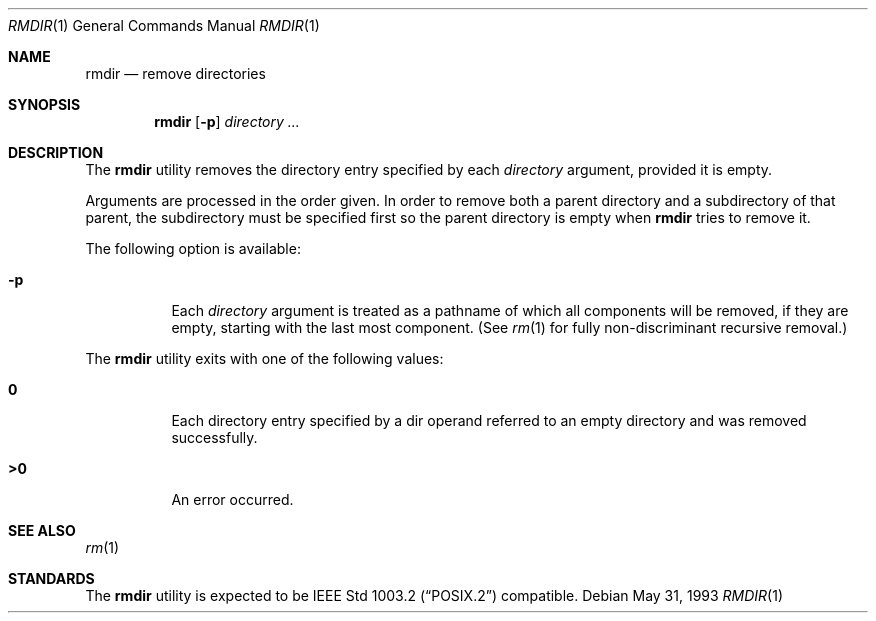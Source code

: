 .\"	$OpenBSD: rmdir.1,v 1.4 1998/11/28 03:20:35 aaron Exp $
.\"	$NetBSD: rmdir.1,v 1.10 1995/07/25 19:37:35 jtc Exp $
.\"
.\" Copyright (c) 1990, 1993
.\"	The Regents of the University of California.  All rights reserved.
.\"
.\" This code is derived from software contributed to Berkeley by
.\" the Institute of Electrical and Electronics Engineers, Inc.
.\"
.\" Redistribution and use in source and binary forms, with or without
.\" modification, are permitted provided that the following conditions
.\" are met:
.\" 1. Redistributions of source code must retain the above copyright
.\"    notice, this list of conditions and the following disclaimer.
.\" 2. Redistributions in binary form must reproduce the above copyright
.\"    notice, this list of conditions and the following disclaimer in the
.\"    documentation and/or other materials provided with the distribution.
.\" 3. All advertising materials mentioning features or use of this software
.\"    must display the following acknowledgement:
.\"	This product includes software developed by the University of
.\"	California, Berkeley and its contributors.
.\" 4. Neither the name of the University nor the names of its contributors
.\"    may be used to endorse or promote products derived from this software
.\"    without specific prior written permission.
.\"
.\" THIS SOFTWARE IS PROVIDED BY THE REGENTS AND CONTRIBUTORS ``AS IS'' AND
.\" ANY EXPRESS OR IMPLIED WARRANTIES, INCLUDING, BUT NOT LIMITED TO, THE
.\" IMPLIED WARRANTIES OF MERCHANTABILITY AND FITNESS FOR A PARTICULAR PURPOSE
.\" ARE DISCLAIMED.  IN NO EVENT SHALL THE REGENTS OR CONTRIBUTORS BE LIABLE
.\" FOR ANY DIRECT, INDIRECT, INCIDENTAL, SPECIAL, EXEMPLARY, OR CONSEQUENTIAL
.\" DAMAGES (INCLUDING, BUT NOT LIMITED TO, PROCUREMENT OF SUBSTITUTE GOODS
.\" OR SERVICES; LOSS OF USE, DATA, OR PROFITS; OR BUSINESS INTERRUPTION)
.\" HOWEVER CAUSED AND ON ANY THEORY OF LIABILITY, WHETHER IN CONTRACT, STRICT
.\" LIABILITY, OR TORT (INCLUDING NEGLIGENCE OR OTHERWISE) ARISING IN ANY WAY
.\" OUT OF THE USE OF THIS SOFTWARE, EVEN IF ADVISED OF THE POSSIBILITY OF
.\" SUCH DAMAGE.
.\"
.\"	@(#)rmdir.1	8.1 (Berkeley) 5/31/93
.\"
.Dd May 31, 1993
.Dt RMDIR 1
.Os
.Sh NAME
.Nm rmdir
.Nd remove directories
.Sh SYNOPSIS
.Nm rmdir
.Op Fl p
.Ar directory ...
.Sh DESCRIPTION
The
.Nm
utility removes the directory entry specified by
each
.Ar directory
argument, provided it is empty.
.Pp
Arguments are processed in the order given.
In order to remove both a parent directory and a subdirectory
of that parent, the subdirectory
must be specified first so the parent directory
is empty when
.Nm
tries to remove it.
.Pp
The following option is available:
.Bl -tag -width Ds
.It Fl p
Each
.Ar directory
argument is treated as a pathname of which all
components will be removed, if they are empty,
starting with the last most component.
(See
.Xr rm 1
for fully non-discriminant recursive removal.)
.El
.Pp
The
.Nm
utility exits with one of the following values:
.Bl -tag -width Ds
.It Li \&0
Each directory entry specified by a dir operand
referred to an empty directory and was removed
successfully.
.It Li \&>\&0
An error occurred.
.El
.Sh SEE ALSO
.Xr rm 1
.Sh STANDARDS
The
.Nm
utility is expected to be
.St -p1003.2
compatible.
